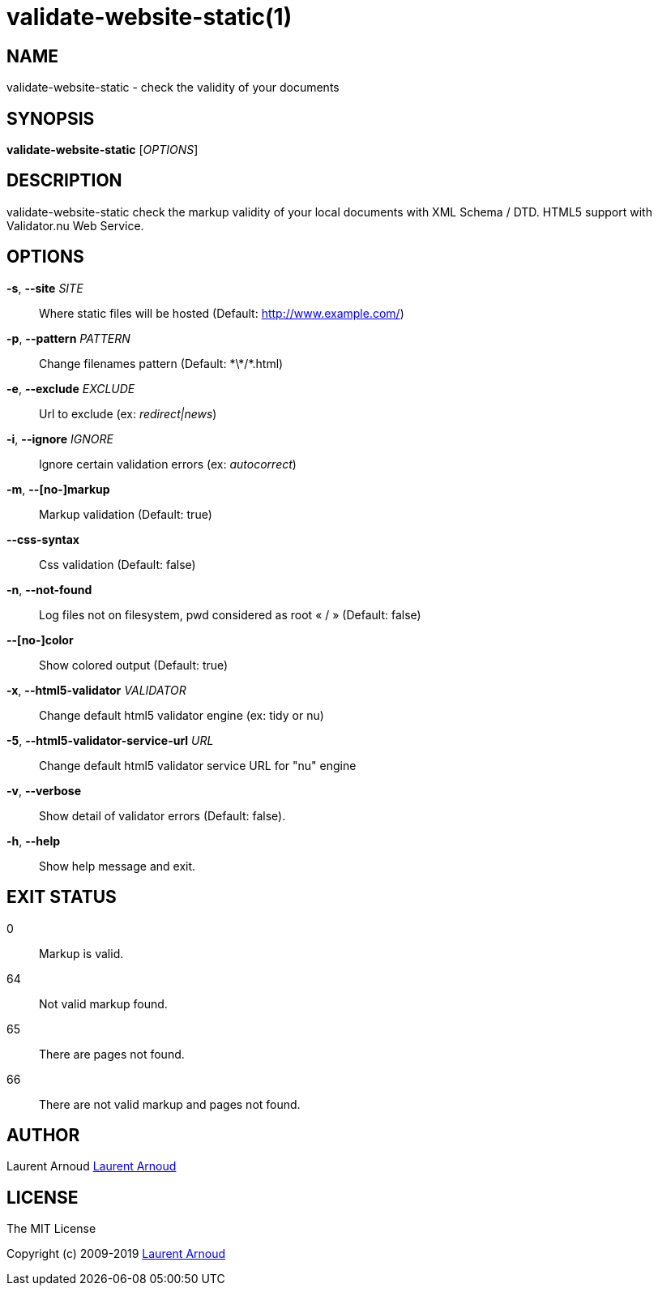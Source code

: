validate-website-static(1)
==========================

NAME
----
validate-website-static - check the validity of your documents

SYNOPSIS
--------
*validate-website-static* ['OPTIONS']

DESCRIPTION
-----------
validate-website-static check the markup validity of your local documents with
XML Schema / DTD.
HTML5 support with Validator.nu Web Service.

OPTIONS
-------
*-s*, *--site* 'SITE'::
  Where static files will be hosted (Default: http://www.example.com/)
*-p*, *--pattern* 'PATTERN'::
  Change filenames pattern (Default: \*\*/*.html)
*-e*, *--exclude* 'EXCLUDE'::
  Url to exclude (ex: 'redirect|news')
*-i*, *--ignore* 'IGNORE'::
  Ignore certain validation errors (ex: 'autocorrect')
*-m*, *--[no-]markup*::
  Markup validation (Default: true)
*--css-syntax*::
  Css validation (Default: false)
*-n*, *--not-found*::
  Log files not on filesystem, pwd considered as root « / » (Default: false)
*--[no-]color*::
  Show colored output (Default: true)
*-x*, *--html5-validator* 'VALIDATOR'::
  Change default html5 validator engine (ex: tidy or nu)
*-5*, *--html5-validator-service-url* 'URL'::
  Change default html5 validator service URL for "nu" engine
*-v*, *--verbose*::
  Show detail of validator errors (Default: false).
*-h*, *--help*::
  Show help message and exit.

EXIT STATUS
-----------
0::
  Markup is valid.
64::
  Not valid markup found.
65::
  There are pages not found.
66::
  There are not valid markup and pages not found.

AUTHOR
------
Laurent Arnoud mailto:laurent@spkdev.net[Laurent Arnoud]

LICENSE
-------
The MIT License

Copyright (c) 2009-2019 mailto:laurent@spkdev.net[Laurent Arnoud]

// vim: set syntax=asciidoc:
